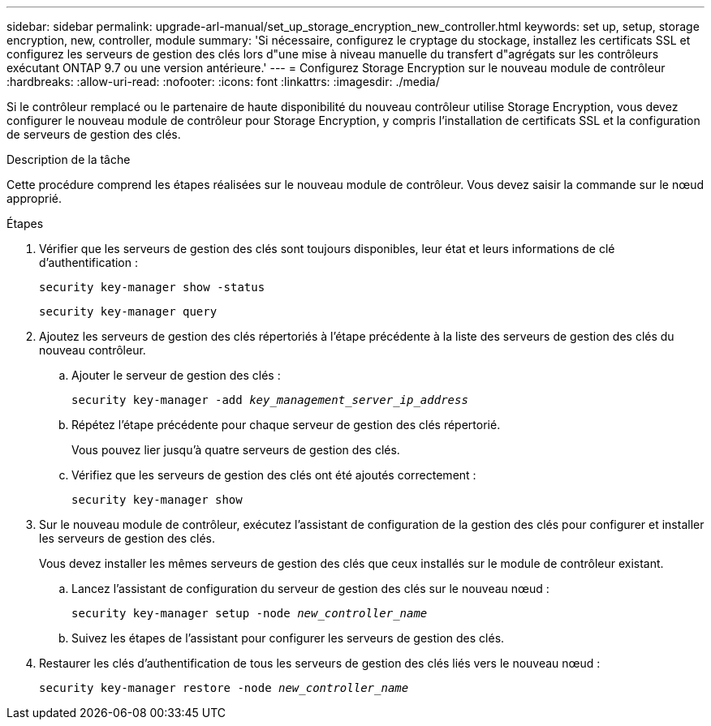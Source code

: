 ---
sidebar: sidebar 
permalink: upgrade-arl-manual/set_up_storage_encryption_new_controller.html 
keywords: set up, setup, storage encryption, new, controller, module 
summary: 'Si nécessaire, configurez le cryptage du stockage, installez les certificats SSL et configurez les serveurs de gestion des clés lors d"une mise à niveau manuelle du transfert d"agrégats sur les contrôleurs exécutant ONTAP 9.7 ou une version antérieure.' 
---
= Configurez Storage Encryption sur le nouveau module de contrôleur
:hardbreaks:
:allow-uri-read: 
:nofooter: 
:icons: font
:linkattrs: 
:imagesdir: ./media/


[role="lead"]
Si le contrôleur remplacé ou le partenaire de haute disponibilité du nouveau contrôleur utilise Storage Encryption, vous devez configurer le nouveau module de contrôleur pour Storage Encryption, y compris l'installation de certificats SSL et la configuration de serveurs de gestion des clés.

.Description de la tâche
Cette procédure comprend les étapes réalisées sur le nouveau module de contrôleur. Vous devez saisir la commande sur le nœud approprié.

.Étapes
. Vérifier que les serveurs de gestion des clés sont toujours disponibles, leur état et leurs informations de clé d'authentification :
+
`security key-manager show -status`

+
`security key-manager query`

. Ajoutez les serveurs de gestion des clés répertoriés à l'étape précédente à la liste des serveurs de gestion des clés du nouveau contrôleur.
+
.. Ajouter le serveur de gestion des clés :
+
`security key-manager -add _key_management_server_ip_address_`

.. Répétez l'étape précédente pour chaque serveur de gestion des clés répertorié.
+
Vous pouvez lier jusqu'à quatre serveurs de gestion des clés.

.. Vérifiez que les serveurs de gestion des clés ont été ajoutés correctement :
+
`security key-manager show`



. Sur le nouveau module de contrôleur, exécutez l'assistant de configuration de la gestion des clés pour configurer et installer les serveurs de gestion des clés.
+
Vous devez installer les mêmes serveurs de gestion des clés que ceux installés sur le module de contrôleur existant.

+
.. Lancez l'assistant de configuration du serveur de gestion des clés sur le nouveau nœud :
+
`security key-manager setup -node _new_controller_name_`

.. Suivez les étapes de l'assistant pour configurer les serveurs de gestion des clés.


. Restaurer les clés d'authentification de tous les serveurs de gestion des clés liés vers le nouveau nœud :
+
`security key-manager restore -node _new_controller_name_`


